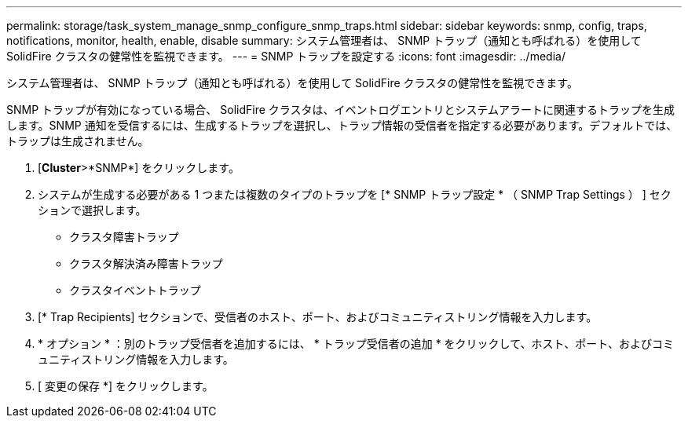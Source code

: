---
permalink: storage/task_system_manage_snmp_configure_snmp_traps.html 
sidebar: sidebar 
keywords: snmp, config, traps, notifications, monitor, health, enable, disable 
summary: システム管理者は、 SNMP トラップ（通知とも呼ばれる）を使用して SolidFire クラスタの健常性を監視できます。 
---
= SNMP トラップを設定する
:icons: font
:imagesdir: ../media/


[role="lead"]
システム管理者は、 SNMP トラップ（通知とも呼ばれる）を使用して SolidFire クラスタの健常性を監視できます。

SNMP トラップが有効になっている場合、 SolidFire クラスタは、イベントログエントリとシステムアラートに関連するトラップを生成します。SNMP 通知を受信するには、生成するトラップを選択し、トラップ情報の受信者を指定する必要があります。デフォルトでは、トラップは生成されません。

. [*Cluster*>*SNMP*] をクリックします。
. システムが生成する必要がある 1 つまたは複数のタイプのトラップを [* SNMP トラップ設定 * （ SNMP Trap Settings ） ] セクションで選択します。
+
** クラスタ障害トラップ
** クラスタ解決済み障害トラップ
** クラスタイベントトラップ


. [* Trap Recipients] セクションで、受信者のホスト、ポート、およびコミュニティストリング情報を入力します。
. * オプション * ：別のトラップ受信者を追加するには、 * トラップ受信者の追加 * をクリックして、ホスト、ポート、およびコミュニティストリング情報を入力します。
. [ 変更の保存 *] をクリックします。

